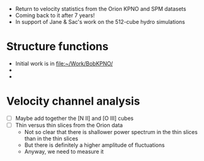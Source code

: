 + Return to velocity statistics from the Orion KPNO and SPM datasets
+ Coming back to it after 7 years!
+ In support of Jane & Sac's work on the 512-cube hydro simulations
* Structure functions
+ Initial work is in [[file:~/Work/BobKPNO/]]
+ 
+ 


* Velocity channel analysis
+ [ ] Maybe add together the [N II] and [O III] cubes
+ [ ] Thin versus thin slices from the Orion data
  + Not so clear that there is shallower power spectrum in the thin slices than in the thin slices
  + But there is definitely a higher amplitude of fluctuations
  + Anyway, we need to measure it

* 
